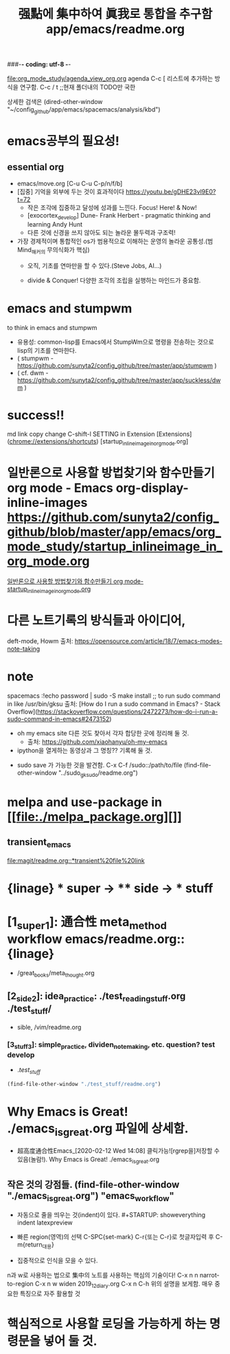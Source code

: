 #+STARTUP: showeverything indent
#+TITLE: 强點에 集中하여 眞我로 통합을 추구함 app/emacs/readme.org
#+Core_VALUE: For WHAT?, WHY, and Meta
#+where_is_source_FILE: (find-file "~/config_github/app/readme.org")
#+CREATOR: LEEJEONGPYO
###-*- coding: utf-8 -*-

[[file:org_mode_study/agenda_view_org.org]]
agenda C-c [ 리스트에 추가하는 방식을 연구함.
       C-c / t ;;현재 폴더내의 TODO만 국한 

상세한 검색은 (dired-other-window "~/config_github/app/emacs/spacemacs/analysis/kbd")

* emacs공부의 필요성!

** essential org
:PROPERTIES:
:Effort:   *
:END:
:LOGBOOK:
CLOCK: [2020-02-17 Mon 20:50]--[2020-02-17 Mon 20:52] =>  0:02
:END:
- emacs/move.org [C-u C-u C-p/n/f/b]
- [집중] 기억을 외부에 두는 것이 효과적이다 https://youtu.be/gDHE23vl9E0?t=72
  - 작은 조각에 집중하고 달성에 성과를 느낀다. Focus! Here! & Now!
  - [exocortex_develop] Dune- Frank Herbert - pragmatic thinking and learning Andy Hunt
  - 다른 것에 신경을 쓰지 않아도 되는 놀라운 몰두력과 구조력!
- 가장 경제적이며 통합적인 os가 범용적으로 이해하는 운영의 놀라운 공통성.(범Mind_해커의 무의식화가 핵심)
  - 오직, 기초를 연마만을 할 수 있다.(Steve Jobs, AI...)
    # 기초의 essential_단련없이 발달은 없다! emacs/move.org
    # 일단 이동의 기본방식을 잘 수집한다. 잘 단련된 기본을 바탕으로 발전을 쌓는다.

  - divide & Conquer! 다양한 조각의 조립을 실행하는 마인드가 중요함.
* emacs and stumpwm
to think in emacs and stumpwm
- 유용성: common-lisp를 Emacs에서 StumpWm으로 명령을 전송하는 것으로 lisp의 기초를 연마한다. 
- ( stumpwm - https://github.com/sunyta2/config_github/tree/master/app/stumpwm )
- ( cf. dwm - https://github.com/sunyta2/config_github/tree/master/app/suckless/dwm )

* success!!
md link copy change C-shift-l SETTING in Extension
[Extensions](chrome://extensions/shortcuts)
[startup_inlineimage_in_org_mode.org]
* 일반론으로 사용할 방법찾기와 함수만들기 org mode - Emacs org-display-inline-images https://github.com/sunyta2/config_github/blob/master/app/emacs/org_mode_study/startup_inlineimage_in_org_mode.org
[[file:./org_mode_study/startup_inlineimage_in_org_mode.org][일반론으로 사용할 방법찾기와 함수만들기 org mode-startup_inlineimage_in_org_mode.org]]

* 다른 노트기록의 방식들과 아이디어,
deft-mode, Howm 출처: https://opensource.com/article/18/7/emacs-modes-note-taking

* note
spacemacs :!echo password | sudo -S make install
;; to run sudo command in like /usr/bin/gksu
출처: [How do I run a sudo command in Emacs? - Stack Overflow](https://stackoverflow.com/questions/2472273/how-do-i-run-a-sudo-command-in-emacs#2473152)

- oh my emacs site 다른 것도 찾아서 각자 합당한 곳에 정리해 둘 것.
  - 출처: https://github.com/xiaohanyu/oh-my-emacs

- ipython을 열게하는 동영상과 그 명칭?? 기록해 둘 것.


- sudo save 가 가능한 것을 발견함. C-x C-f /sudo::/path/to/file 
    (find-file-other-window "../sudo_gksudo/readme.org")


* melpa and use-package in [[file:./melpa_package.org][]]
** transient_emacs
   DEADLINE: <2019-12-26 Thu 12:01> SCHEDULED: <2019-12-26 Thu 12:00>
[[file:magit/readme.org::*transient%20file%20link]]
* {linage} * super -> ** side -> *** stuff
* [1_super_1]: 通合性 meta_method workflow emacs/readme.org::{linage}
- /great_books/meta_thought.org
** [2_side_2]: idea_practice: ./test_reading_stuff.org ./test_stuff/
       - sible, /vim/readme.org
*** [3_stuff_3]: simple_practice, dividen_note_making, etc. question? test develop
        - ./test_stuff/
#+BEGIN_SRC emacs-lisp
(find-file-other-window "./test_stuff/readme.org")
#+END_SRC
* Why Emacs is Great! ./emacs_is_great.org 파일에 상세함.
- 超高度通合性Emacs_[2020-02-12 Wed 14:08] 클릭가능![rgrep을]저장할 수 있음(놀람!). Why Emacs is Great! ./emacs_is_great.org

** 작은 것의 강점들. (find-file-other-window "./emacs_is_great.org") "emacs_workflow"
- 자동으로 줄을 띄우는 것(indent)이 있다. #+STARTUP: showeverything indent latexpreview

- 빠른 region(영역)의 선택
  C-SPC{set-mark} C-r{또는 C-r}로 첫글자입력 후 C-m{return_대용}

- 집중적으로 인식을 모을 수 있다.
n과 w로 사용하는 법으로 集中의 노트를 사용하는 핵심의 기술이다!
C-x n n         narrot-to-region
C-x n w         widen                 2019_12_diary.org
C-x n C-h       위의 설명을 보게함. 매우 중요한 특징으로 자주 활용할 것



* 핵심적으로 사용할 로딩을 가능하게 하는 명령문을 넣어 둘 것.
#+BEGIN_SRC emacs-lisp

#+END_SRC



